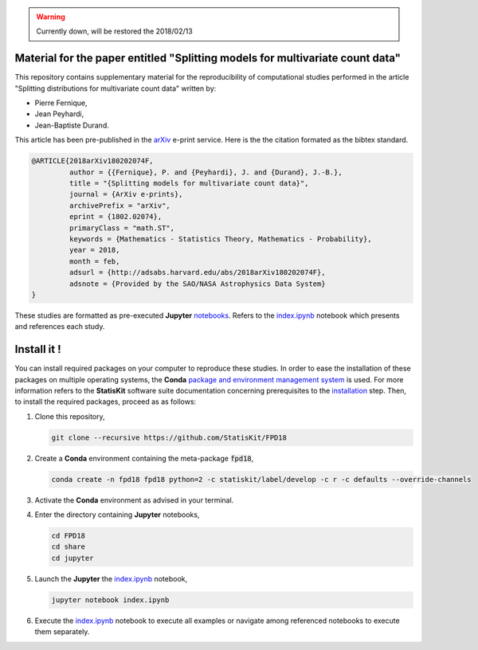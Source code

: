 .. image:: https://img.shields.io/badge/License-Apache%202.0-yellow.svg
   :target: https://opensource.org/licenses/Apache-2.0
   
.. image:: https://travis-ci.org/StatisKit/FPD18.svg?branch=master
   :target: https://travis-ci.org/StatisKit/FPD18
  
.. image:: https://ci.appveyor.com/api/projects/status/bwc7elajp21arif0/branch/master
   :target: https://ci.appveyor.com/project/pfernique/fpd18/branch/master

.. image:: https://mybinder.org/badge.svg
   :target: https://mybinder.org/v2/gh/StatisKit/FPD18/master?filepath=share%2Fjupyter%2Findex.ipynb

.. warning:: 

   Currently down, will be restored the 2018/02/13
   
Material for the paper entitled "Splitting models for multivariate count data"
==============================================================================

This repository contains supplementary material for the reproducibility of computational studies performed in the article "Splitting distributions for multivariate count data" written by:

* Pierre Fernique,
* Jean Peyhardi,
* Jean-Baptiste Durand.

This article has been pre-published in the `arXiv <https://arxiv.org/abs/1802.02074>`_ e-print service.
Here is the the citation formated as the bibtex standard.

.. code-block:: bibtex

   @ARTICLE{2018arXiv180202074F,
            author = {{Fernique}, P. and {Peyhardi}, J. and {Durand}, J.-B.},
            title = "{Splitting models for multivariate count data}",
            journal = {ArXiv e-prints},
            archivePrefix = "arXiv",
            eprint = {1802.02074},
            primaryClass = "math.ST",
            keywords = {Mathematics - Statistics Theory, Mathematics - Probability},
            year = 2018,
            month = feb,
            adsurl = {http://adsabs.harvard.edu/abs/2018arXiv180202074F},
            adsnote = {Provided by the SAO/NASA Astrophysics Data System}
   }

These studies are formatted as pre-executed **Jupyter** `notebooks <https://jupyter.readthedocs.io/en/latest/index.html>`_.
Refers to the `index.ipynb <share/jupyter/index.ipynb>`_ notebook which presents and references each study.

Install it !
============
  
You can install required packages on your computer to reproduce these studies.
In order to ease the installation of these packages on multiple operating systems, the **Conda** `package and environment management system <https://conda.io/docs/>`_ is used.
For more information refers to the **StatisKit** software suite documentation concerning prerequisites to the `installation <http://statiskit.readthedocs.io/en/latest/user/install_it.html>`_ step.
Then, to install the required packages, proceed as as follows:

1. Clone this repository,

   .. code:: console
   
     git clone --recursive https://github.com/StatisKit/FPD18
     
2. Create a **Conda** environment containing the meta-package :code:`fpd18`,
      
   .. code:: console

       conda create -n fpd18 fpd18 python=2 -c statiskit/label/develop -c r -c defaults --override-channels
     
3. Activate the **Conda** environment as advised in your terminal.

4. Enter the directory containing **Jupyter** notebooks,

   .. code:: console
   
     cd FPD18
     cd share
     cd jupyter
     
5. Launch the **Jupyter** the `index.ipynb <jupyter/index.ipynb>`_ notebook,

   .. code:: console

     jupyter notebook index.ipynb
     
6. Execute the `index.ipynb <share/jupyter/index.ipynb>`_ notebook to execute all examples or navigate among referenced notebooks to execute them separately.
